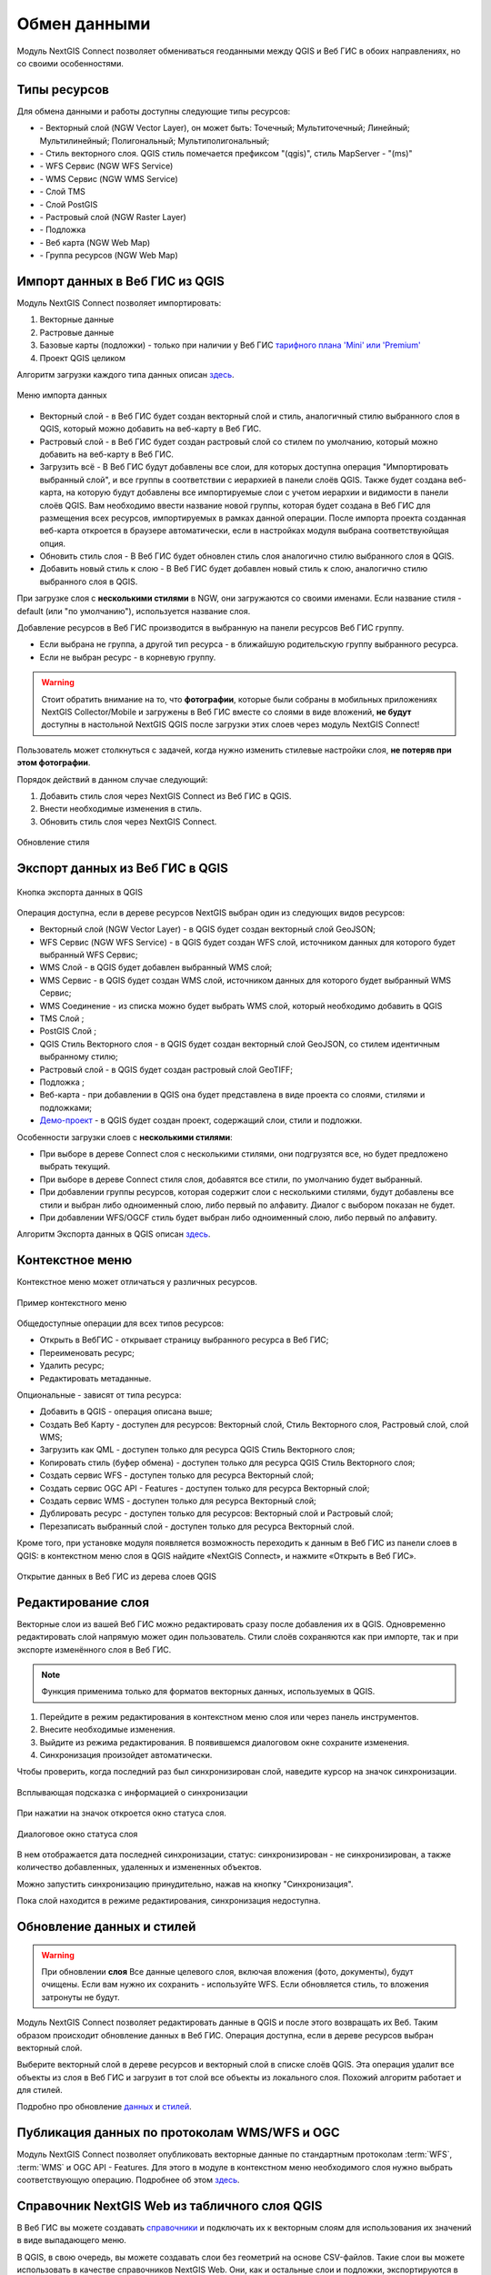 
.. _ng_connect_data_transfer:

Обмен данными
==============

Модуль NextGIS Connect позволяет обмениваться геоданными между QGIS и Веб ГИС в обоих направлениях, но со своими особенностями.

.. _ng_connect_types:

Типы ресурсов 
--------------

Для обмена данными и работы доступны следующие типы ресурсов:

.. |resource_vector_point| image:: _static/nextgis_connect/vector_layer_point.png
.. |resource_vector_mpoint| image:: _static/nextgis_connect/vector_layer_mpoint.png
.. |resource_vector_line| image:: _static/nextgis_connect/vector_layer_line.png
.. |resource_vector_mline| image:: _static/nextgis_connect/vector_layer_mline.png
.. |resource_vector_polygon| image:: _static/nextgis_connect/vector_layer_polygon.png
.. |resource_vector_mpolygon| image:: _static/nextgis_connect/vector_layer_mpolygon.png
.. |resource_wfs| image:: _static/nextgis_connect/resource_wfs_symbol.png
.. |resource_wms| image:: _static/nextgis_connect/resource_wms_symbol.png
.. |resource_style| image:: _static/nextgis_connect/resource_style_symbol.png
.. |resource_webmap| image:: _static/nextgis_connect/resource_webmap_symbol.png
.. |resource_group| image:: _static/nextgis_connect/resource_group.png
.. |raster_layer| image:: _static/nextgis_connect/raster_layer.png
.. |vector_layer| image:: _static/nextgis_connect/vector_layer_symbol.png
.. |basemap_symbol| image:: _static/nextgis_connect/basemap_symbol.png
.. |tms_service_symbol| image:: _static/nextgis_connect/tms_service_symbol.png
.. |postgis_layer_symbol| image:: _static/nextgis_connect/postgis_layer_symbol.png
.. |demo_project_symbol| image:: _static/nextgis_connect/demo_project_symbol.png
.. |wms_layer_symbol| image:: _static/nextgis_connect/wms_layer_symbol.png
.. |wms_connection_symbol| image:: _static/nextgis_connect/wms_connection_symbol.png

- |vector_layer| - Векторный слой (NGW Vector Layer), он может быть: 
  |resource_vector_point| Точечный; 
  |resource_vector_mpoint| Мультиточечный; 
  |resource_vector_line| Линейный; 
  |resource_vector_line| Мультилинейный; 
  |resource_vector_polygon| Полигональный; 
  |resource_vector_mpolygon| Мультиполигональный; 

- |resource_style| - Стиль векторного слоя. QGIS стиль помечается префиксом "(qgis)", стиль MapServer - "(ms)"
- |resource_wfs| - WFS Сервис (NGW WFS Service)
- |resource_wms| - WMS Сервис (NGW WMS Service)
- |tms_service_symbol| - Слой TMS
- |postgis_layer_symbol| - Слой PostGIS
- |raster_layer| - Растровый слой (NGW Raster Layer)
- |basemap_symbol| - Подложка
- |resource_webmap| - Веб карта (NGW Web Map)
- |resource_group| - Группа ресурсов (NGW Web Map)




.. _ng_connect_import:

Импорт данных в Веб ГИС из QGIS 
-------------------------------

Модуль NextGIS Connect позволяет импортировать:

1. Векторные данные
2. Растровые данные
3. Базовые карты (подложки) - только при наличии у Веб ГИС `тарифного плана 'Mini' или 'Premium' <https://nextgis.ru/pricing-base/>`_
4. Проект QGIS целиком


Алгоритм загрузки каждого типа данных описан `здесь <https://docs.nextgis.ru/docs_ngcom/source/ngqgis_connect.html#ngcom-ngqgis-connect-data-upload>`_.

.. figure:: _static/nextgis_connect/add_to_ngw_ru.png
   :align: center
   :width: 10cm
   
   Меню импорта данных

- Векторный слой - в Веб ГИС будет создан векторный слой и стиль, аналогичный стилю 
  выбранного слоя в QGIS, который можно добавить на веб-карту в Веб ГИС.
- Растровый слой - в Веб ГИС будет создан растровый слой со стилем по умолчанию, 
  который можно добавить на веб-карту в Веб ГИС.
- Загрузить всё - В Веб ГИС будут добавлены все слои, для которых доступна операция "Импортировать выбранный слой", и все группы в соответствии с иерархией в панели слоёв QGIS. Также будет создана веб-карта, на которую будут добавлены все импортируемые слои с учетом иерархии и видимости в панели слоёв QGIS. Вам необходимо ввести название новой группы, которая будет создана в Веб ГИС для размещения всех ресурсов, импортируемых в рамках данной операции. После импорта проекта созданная веб-карта откроется в браузере автоматически, если в настройках модуля выбрана соответствуюйщая опция.
- Обновить стиль слоя - В Веб ГИС будет обновлен стиль слоя аналогично стилю выбранного слоя в QGIS.
- Добавить новый стиль к слою - В Веб ГИС будет добавлен новый стиль к слою, аналогично стилю выбранного слоя в QGIS.

При загрузке слоя с **несколькими стилями** в NGW, они загружаются со своими именами. Если название стиля - default (или "по умолчанию"), используется название слоя. 


Добавление ресурсов в Веб ГИС производится в выбранную на панели ресурсов Веб ГИС группу.

- Если выбрана не группа, а другой тип ресурса - в ближайшую родительскую группу выбранного ресурса.
- Если не выбран ресурс - в корневую группу.


.. warning::

   Стоит обратить внимание на то, что **фотографии**, которые были собраны в мобильных приложениях NextGIS Collector/Mobile и загружены в Веб ГИС вместе со слоями в виде вложений, **не будут** доступны в настольной NextGIS QGIS после загрузки этих слоев через модуль NextGIS Connect!
   
   
Пользователь может столкнуться с задачей, когда нужно изменить стилевые настройки слоя, **не потеряв при этом фотографии**. 

Порядок действий в данном случае следующий:

1. Добавить стиль слоя через NextGIS Connect из Веб ГИС в QGIS.
2. Внести необходимые изменения в стиль.
3. Обновить стиль слоя через NextGIS Connect.

.. figure:: _static/nextgis_connect/ngconnect_modify_keep_photo_ru.png
   :align: center
   :width: 20cm   
   
   Обновление стиля

.. _ng_connect_export:

Экспорт данных из Веб ГИС в QGIS
---------------------------------

.. figure:: _static/nextgis_connect/add_to_qgis_ru.png
   :align: center
   :alt: Добавить в QGIS
   :width: 10cm
   
   Кнопка экспорта данных в QGIS

Операция доступна, если в дереве ресурсов NextGIS выбран один из следующих видов ресурсов:

- Векторный слой (NGW Vector Layer) |vector_layer| - в QGIS будет создан векторный 
  слой GeoJSON;
- WFS Сервис (NGW WFS Service) |resource_wfs| - в QGIS будет создан WFS слой, источником 
  данных для которого будет выбранный WFS Сервис;
- WMS Слой |wms_layer_symbol| - в QGIS будет добавлен выбранный WMS слой;
- WMS Сервис |resource_wms| - в QGIS будет создан WMS слой, источником данных для которого будет выбранный WMS Сервис;
- WMS Соединение |wms_connection_symbol| - из списка можно будет выбрать WMS слой, который необходимо добавить в QGIS
- TMS Слой |tms_service_symbol|;
- PostGIS Слой |postgis_layer_symbol|;
- QGIS Стиль Векторного слоя |resource_style| - в QGIS будет создан векторный слой GeoJSON, со стилем идентичным выбранному стилю;
- Растровый слой |raster_layer| - в QGIS будет создан растровый слой GeoTIFF;
- Подложка |basemap_symbol|;
- Веб-карта |resource_webmap| - при добавлении в QGIS она будет представлена в виде проекта со слоями, стилями и подложками;
- `Демо-проект <https://docs.nextgis.ru/docs_ngcom/source/demoprojects.html>`_ |demo_project_symbol| - в QGIS будет создан проект, содержащий слои, стили и подложки.


Особенности загрузки слоев с **несколькими стилями**:

* При выборе в дереве Connect слоя с несколькими стилями, они подгрузятся все, но будет предложено выбрать текущий.
* При выборе в дереве Connect стиля слоя, добавятся все стили, по умолчанию будет выбранный.
* При добавлении группы ресурсов, которая содержит слои с несколькими стилями, будут добавлены все стили и выбран либо одноименный слою, либо первый по алфавиту. Диалог с выбором показан не будет.
* При добавлении WFS/OGCF стиль будет выбран либо одноименный слою, либо первый по алфавиту.

Алгоритм Экспорта данных в QGIS описан `здесь <https://docs.nextgis.ru/docs_ngcom/source/ngqgis_connect.html#ngcom-ngqgis-connect-data-export>`_.

.. _ng_connect_cont_menu:

Контекстное меню
----------------
Контекстное меню может отличаться у различных ресурсов. 

.. figure:: _static/nextgis_connect/context_menu_ru.png
   :align: center
   :alt: Контекстное меню qgis стиля векторного слоя
   :width: 10cm
   
   Пример контекстного меню

Общедоступные операции для всех типов ресурсов:

- Открыть в ВебГИС - открывает страницу выбранного ресурса в Веб ГИС;

- Переименовать ресурс;

- Удалить ресурс;

- Редактировать метаданные.


Опциональные - зависят от типа ресурса:

- Добавить в QGIS - операция описана выше;

- Создать Веб Карту - доступен для ресурсов: Векторный слой, Стиль Векторного слоя, Растровый слой, слой WMS;

- Загрузить как QML - доступен только для ресурса QGIS Стиль Векторного слоя;

- Копировать стиль (буфер обмена)  - доступен только для ресурса QGIS Стиль Векторного слоя;

- Создать сервис WFS - доступен только для ресурса Векторный слой;

- Создать сервис OGC API - Features - доступен только для ресурса Векторный слой;

- Создать сервис WMS - доступен только для ресурса Векторный слой;

- Дублировать ресурс - доступен только для ресурсов: Векторный слой и Растровый слой;

- Перезаписать выбранный слой - доступен только для ресурса Векторный слой.


Кроме того, при установке модуля появляется возможность переходить к данным в Веб ГИС из панели слоев в QGIS: в контекстном меню слоя в QGIS найдите «NextGIS Connect», и нажмите «Открыть в Веб ГИС».


.. figure:: _static/nextgis_connect/ngc_open_from_layertree_ru.png
   :align: center
   :alt: Контекстное меню в дереве слоев
   :width: 22cm

   Открытие данных в Веб ГИС из дерева слоев QGIS


.. _ng_connect_edit_layer:

Редактирование слоя
---------------------

Векторные слои из вашей Веб ГИС можно редактировать сразу после добавления их в QGIS. Одновременно редактировать слой напрямую может один пользователь. Стили слоёв сохраняются как при импорте, так и при экспорте изменённого слоя в Веб ГИС.

.. note::
    Функция применима только для форматов векторных данных, используемых в QGIS.

1. Перейдите в режим редактирования в контекстном меню слоя или через панель инструментов.
2. Внесите необходимые изменения.
3. Выйдите из режима редактирования. В появившемся диалоговом окне сохраните изменения.
4. Синхронизация произойдет автоматически.

Чтобы проверить, когда последний раз был синхронизирован слой, наведите курсор на значок синхронизации.

.. figure:: _static/nextgis_connect/ngc_check_sync_ru.png
   :align: center
   :alt: Всплывающая подсказка с информацией о синхронизации
   :width: 16cm

   Всплывающая подсказка с информацией о синхронизации

При нажатии на значок откроется окно статуса слоя.

.. figure:: _static/nextgis_connect/ngc_layer_status_ru.png
   :align: center
   :width: 14cm

   Диалоговое окно статуса слоя

В нем отображается дата последней синхронизации, статус: синхронизирован - не синхронизирован, а также 
количество добавленных, удаленных и измененных объектов.

Можно запустить синхронизацию принудительно, нажав на кнопку "Синхронизация".

Пока слой находится в режиме редактирования, синхронизация недоступна.


.. _ng_connect_update_data:

Обновление данных и стилей
--------------------------

.. warning:: 
   При обновлении **слоя** Все данные целевого слоя, включая вложения (фото, документы), будут очищены. Если вам нужно их сохранить - используйте WFS. Если обновляется стиль, то вложения затронуты не будут.

Модуль NextGIS Connect позволяет редактировать данные в QGIS и после этого возвращать их Веб.
Таким образом происходит обновление данных в Веб ГИС.
Операция доступна, если в дереве ресурсов выбран векторный слой. 

Выберите векторный слой в дереве ресурсов и векторный слой в списке слоёв QGIS. Эта операция удалит все объекты из слоя в Веб ГИС и загрузит в тот слой все объекты из локального слоя. Похожий алгоритм работает и для стилей.

Подробно про обновление `данных <https://docs.nextgis.ru/docs_ngcom/source/ngqgis_connect.html#ngcom-ngqgis-connect-data-overwrite>`_ и `стилей <https://docs.nextgis.ru/docs_ngcom/source/ngqgis_connect.html#ngcom-ngqgis-connect-style-overwrite>`_.




.. _ng_connect_wfs_wms:

Публикация данных по протоколам WMS/WFS и OGC
----------------------------------------------

Модуль NextGIS Connect позволяет опубликовать векторные данные по стандартным протоколам :term:`WFS`, :term:`WMS` и OGC API - Features.
Для этого в модуле в контекстном меню необходимого слоя нужно выбрать соответствующую операцию.
Подробнее об этом `здесь <https://docs.nextgis.ru/docs_ngcom/source/ngqgis_connect.html#wfs-wms>`_.

.. _ng_connect_lookup:

Справочник NextGIS Web из табличного слоя QGIS
------------------------------------------------

В Веб ГИС вы можете создавать `справочники <https://docs.nextgis.ru/docs_ngcom/source/lookup.html#ngcom-lookup-table-for-layer>`_ и подключать их к векторным слоям для использования их значений в виде выпадающего меню. 

В QGIS, в свою очередь, вы можете создавать слои без геометрий на основе CSV-файлов.
Такие слои вы можете использовать в качестве справочников NextGIS Web. Они, как и остальные слои и подложки, экспортируются в Веб ГИС и обратно.

**Из QGIS** в Веб ГИС: У вас в QGIS есть слой без геометрий и слой с геометриями. Первый вы используете в качестве справочника для второго. При отправке слоя с геометриями в Веб ГИС, отправится и связанный слой-справочник.

**Из Веб ГИС** в QGIS: В вашей Веб ГИС есть векторный слой, к которому подключён справочник. Добавив этот слой в QGIS, вы будете иметь доступ к данным справочника через связанные атрибутивные поля векторного слоя.

.. figure:: _static/nextgis_connect/ngc_lookup_ru.png
   :align: center
   :width: 20cm

   Значения из справочника доступны при редактировании слоя в QGIS

.. _ng_connect_res_group:

Другие операции
----------------

Этот блок операций расположен в верхнем меню модуля NextGIS Connect.

Создать группу ресурсов
~~~~~~~~~~~~~~~~~~~~~~~~

Новая группа будет создана в группе ресурсов:

- которая выбрана в дереве ресурсов Веб ГИС;
- которая является ближайшей родительской группой для выбранного ресурса, если он 
  не является группой ресурсов;
- в основной группе ресурсов, если не выбран ни один ресурс в дереве ресурсов Веб ГИС.

.. figure:: _static/nextgis_connect/create_group_ru.png
   :align: center
   :alt: Создать новую группу ресурсов
   :width: 10cm

   Создание группы ресурсов

Обновить
~~~~~~~~~~~~~~~~~~

Операция обновит все дерево ресурсов Веб ГИС до актуального на текущий момент состояния.

.. figure:: _static/nextgis_connect/reload_ru.png
   :align: center
   :alt: Обновить дерево ресурсов
   :width: 10cm

   Актуализация данных Веб ГИС

Открыть веб-карту в браузере
~~~~~~~~~~~~~~~~~~~~

Если в дереве ресурсов выбран ресурс веб-карта (NGW Web Map) |resource_webmap|, 
то она откроется в новой вкладке браузера.

.. figure:: _static/nextgis_connect/open_webmap_ru.png
   :align: center
   :alt: Открыть веб-карту в браузере
   :width: 10cm

   Открытие веб-карты

